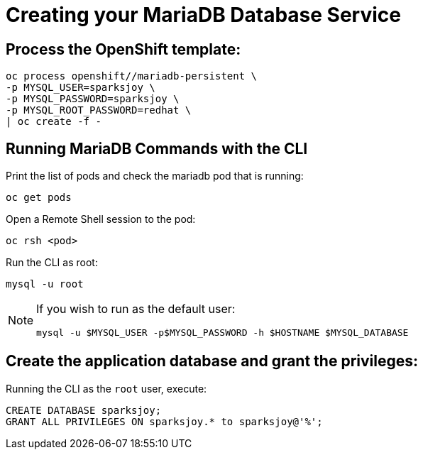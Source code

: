 ifdef::env-github[]
:tip-caption: :bulb:
:note-caption: :information_source:
:important-caption: :heavy_exclamation_mark:
:caution-caption: :fire:
:warning-caption: :warning:
endif::[]

# Creating your MariaDB Database Service 

## Process the OpenShift template:

[source,bash]
----
oc process openshift//mariadb-persistent \
-p MYSQL_USER=sparksjoy \
-p MYSQL_PASSWORD=sparksjoy \
-p MYSQL_ROOT_PASSWORD=redhat \
| oc create -f -
----

## Running MariaDB Commands with the CLI

Print the list of pods and check the mariadb pod that is running:

[source,bash]
----
oc get pods
----

Open a Remote Shell session to the pod:

[source,bash]
----
oc rsh <pod>
----

Run the CLI as root:

[source,bash]
----
mysql -u root
----

[NOTE]
====
If you wish to run as the default user:
[source,bash]
----
mysql -u $MYSQL_USER -p$MYSQL_PASSWORD -h $HOSTNAME $MYSQL_DATABASE
----
====

## Create the application database and grant the privileges:

Running the CLI as the `root` user, execute:

[source,sql]
----
CREATE DATABASE sparksjoy;
GRANT ALL PRIVILEGES ON sparksjoy.* to sparksjoy@'%';
----
